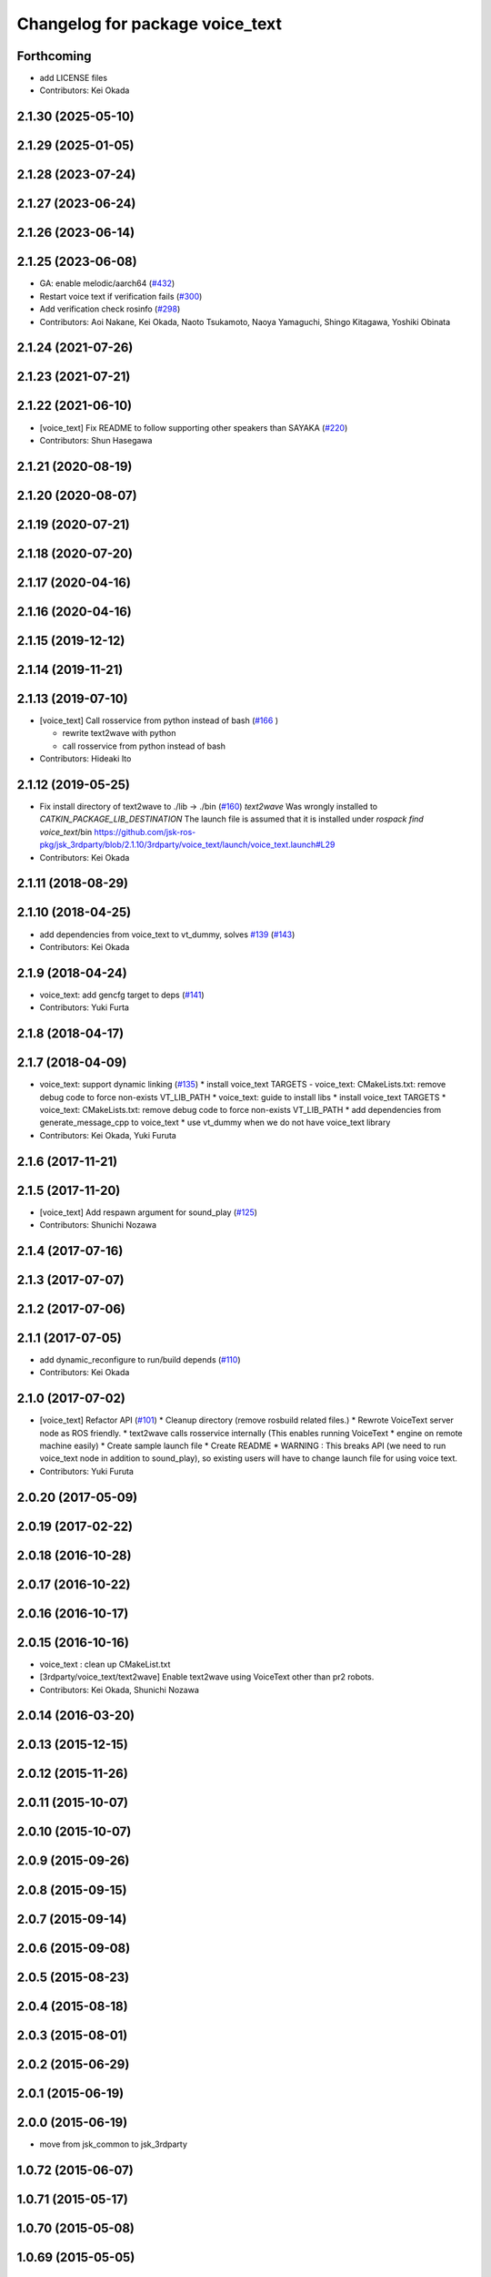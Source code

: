 ^^^^^^^^^^^^^^^^^^^^^^^^^^^^^^^^
Changelog for package voice_text
^^^^^^^^^^^^^^^^^^^^^^^^^^^^^^^^

Forthcoming
-----------
* add LICENSE files
* Contributors: Kei Okada

2.1.30 (2025-05-10)
-------------------

2.1.29 (2025-01-05)
-------------------

2.1.28 (2023-07-24)
-------------------

2.1.27 (2023-06-24)
-------------------

2.1.26 (2023-06-14)
-------------------

2.1.25 (2023-06-08)
-------------------
* GA: enable melodic/aarch64 (`#432 <https://github.com/jsk-ros-pkg/jsk_3rdparty/issues/432>`_)
* Restart voice text if verification fails (`#300 <https://github.com/jsk-ros-pkg/jsk_3rdparty/issues/300>`_)
* Add verification check rosinfo (`#298 <https://github.com/jsk-ros-pkg/jsk_3rdparty/issues/298>`_)
* Contributors: Aoi Nakane, Kei Okada, Naoto Tsukamoto, Naoya Yamaguchi, Shingo Kitagawa, Yoshiki Obinata

2.1.24 (2021-07-26)
-------------------

2.1.23 (2021-07-21)
-------------------

2.1.22 (2021-06-10)
-------------------
* [voice_text] Fix README to follow supporting other speakers than SAYAKA (`#220 <https://github.com/jsk-ros-pkg/jsk_3rdparty/issues/220>`_)

* Contributors: Shun Hasegawa

2.1.21 (2020-08-19)
-------------------

2.1.20 (2020-08-07)
-------------------

2.1.19 (2020-07-21)
-------------------

2.1.18 (2020-07-20)
-------------------

2.1.17 (2020-04-16)
-------------------

2.1.16 (2020-04-16)
-------------------

2.1.15 (2019-12-12)
-------------------

2.1.14 (2019-11-21)
-------------------

2.1.13 (2019-07-10)
-------------------
* [voice_text] Call rosservice from python instead of bash (`#166 <https://github.com/jsk-ros-pkg/jsk_3rdparty/issues/166>`_ )

  * rewrite text2wave with python
  * call rosservice from python instead of bash

* Contributors: Hideaki Ito

2.1.12 (2019-05-25)
-------------------
* Fix install directory of text2wave to ./lib -> ./bin (`#160 <https://github.com/jsk-ros-pkg/jsk_3rdparty/issues/160>`_)
  `text2wave` Was wrongly  installed to `CATKIN_PACKAGE_LIB_DESTINATION`
  The launch file is assumed that it is installed under `rospack find voice_text`/bin
  https://github.com/jsk-ros-pkg/jsk_3rdparty/blob/2.1.10/3rdparty/voice_text/launch/voice_text.launch#L29
* Contributors: Kei Okada

2.1.11 (2018-08-29)
-------------------

2.1.10 (2018-04-25)
-------------------
* add dependencies from voice_text to vt_dummy, solves `#139 <https://github.com/jsk-ros-pkg/jsk_3rdparty/issues/139>`_ (`#143 <https://github.com/jsk-ros-pkg/jsk_3rdparty/issues/143>`_)
* Contributors: Kei Okada

2.1.9 (2018-04-24)
------------------
* voice_text: add gencfg target to deps (`#141 <https://github.com/jsk-ros-pkg/jsk_3rdparty/issues/141>`_)
* Contributors: Yuki Furta

2.1.8 (2018-04-17)
------------------

2.1.7 (2018-04-09)
------------------

* voice_text: support dynamic linking (`#135 <https://github.com/jsk-ros-pkg/jsk_3rdparty/issues/135>`_)
  * install voice_text TARGETS - voice_text: CMakeLists.txt: remove debug code to force non-exists VT_LIB_PATH
  * voice_text: guide to install libs
  * install voice_text TARGETS
  * voice_text: CMakeLists.txt: remove debug code to force non-exists VT_LIB_PATH
  * add dependencies from generate_message_cpp to voice_text
  * use vt_dummy when we do not have voice_text library
* Contributors: Kei Okada, Yuki Furuta

2.1.6 (2017-11-21)
------------------

2.1.5 (2017-11-20)
------------------
* [voice_text] Add respawn argument for sound_play (`#125 <https://github.com/jsk-ros-pkg/jsk_3rdparty/issues/125>`_)
* Contributors: Shunichi Nozawa

2.1.4 (2017-07-16)
------------------

2.1.3 (2017-07-07)
------------------

2.1.2 (2017-07-06)
------------------

2.1.1 (2017-07-05)
------------------
* add dynamic_reconfigure to run/build depends  (`#110 <https://github.com/jsk-ros-pkg/jsk_3rdparty/pull/110>`_)
* Contributors: Kei Okada

2.1.0 (2017-07-02)
------------------
* [voice_text] Refactor API (`#101 <https://github.com/jsk-ros-pkg/jsk_3rdparty/pull/101>`_)
  * Cleanup directory (remove rosbuild related files.)
  * Rewrote VoiceText server node as ROS friendly.
  * text2wave calls rosservice internally (This enables running VoiceText
  * engine on remote machine easily)
  * Create sample launch file
  * Create README
  * WARNING : This breaks API (we need to run voice_text node in addition to sound_play), so existing users will have to change launch file for using voice text.

* Contributors: Yuki Furuta

2.0.20 (2017-05-09)
-------------------

2.0.19 (2017-02-22)
-------------------

2.0.18 (2016-10-28)
-------------------

2.0.17 (2016-10-22)
-------------------

2.0.16 (2016-10-17)
-------------------

2.0.15 (2016-10-16)
-------------------
* voice_text : clean up CMakeList.txt
* [3rdparty/voice_text/text2wave] Enable text2wave using VoiceText other than pr2 robots.
* Contributors: Kei Okada, Shunichi Nozawa

2.0.14 (2016-03-20)
-------------------

2.0.13 (2015-12-15)
-------------------

2.0.12 (2015-11-26)
-------------------

2.0.11 (2015-10-07)
-------------------

2.0.10 (2015-10-07)
-------------------

2.0.9 (2015-09-26)
------------------

2.0.8 (2015-09-15)
------------------

2.0.7 (2015-09-14)
------------------

2.0.6 (2015-09-08)
------------------

2.0.5 (2015-08-23)
------------------

2.0.4 (2015-08-18)
------------------

2.0.3 (2015-08-01)
------------------

2.0.2 (2015-06-29)
------------------

2.0.1 (2015-06-19)
------------------

2.0.0 (2015-06-19)
------------------
* move from jsk_common to jsk_3rdparty

1.0.72 (2015-06-07)
-------------------

1.0.71 (2015-05-17)
-------------------

1.0.70 (2015-05-08)
-------------------

1.0.69 (2015-05-05)
-------------------

1.0.68 (2015-05-05)
-------------------

1.0.67 (2015-05-03)
-------------------

1.0.66 (2015-04-03)
-------------------

1.0.65 (2015-04-02)
-------------------

1.0.64 (2015-03-29)
-------------------

1.0.63 (2015-02-19)
-------------------

1.0.62 (2015-02-17)
-------------------

1.0.61 (2015-02-11)
-------------------

1.0.60 (2015-02-03)
-------------------

1.0.59 (2015-02-03)
-------------------
* Remove rosbuild files
* Contributors: Ryohei Ueda

1.0.58 (2015-01-07)
-------------------

1.0.57 (2014-12-23)
-------------------

1.0.56 (2014-12-17)
-------------------

1.0.55 (2014-12-09)
-------------------

1.0.54 (2014-11-15)
-------------------

1.0.53 (2014-11-01)
-------------------

1.0.52 (2014-10-23)
-------------------

1.0.51 (2014-10-20)
-------------------

1.0.50 (2014-10-20)
-------------------

1.0.49 (2014-10-13)
-------------------

1.0.48 (2014-10-12)
-------------------

1.0.47 (2014-10-08)
-------------------

1.0.46 (2014-10-03)
-------------------

1.0.45 (2014-09-29)
-------------------

1.0.44 (2014-09-26)
-------------------

1.0.43 (2014-09-26)
-------------------

1.0.42 (2014-09-25)
-------------------
* Support cakint for vice_text by using catkin_find command
* Contributors: Ryohei Ueda

1.0.41 (2014-09-23)
-------------------

1.0.40 (2014-09-19)
-------------------

1.0.39 (2014-09-17)
-------------------

1.0.38 (2014-09-13)
-------------------
* catkinize python_twoauth and voice_text, modify multi_map_server's catkin.cmake
* Contributors: Ryohei Ueda, JSK applications

* catkinize python_twoauth and voice_text, modify multi_map_server's catkin.cmake
* Contributors: Yuto Inagaki

1.0.37 (2014-09-08)
-------------------

1.0.36 (2014-09-01)
-------------------

1.0.35 (2014-08-16)
-------------------

1.0.34 (2014-08-14)
-------------------

1.0.33 (2014-07-28)
-------------------

1.0.32 (2014-07-26)
-------------------

1.0.31 (2014-07-23)
-------------------

1.0.30 (2014-07-15)
-------------------

1.0.29 (2014-07-02)
-------------------

1.0.28 (2014-06-24)
-------------------

1.0.27 (2014-06-10)
-------------------

1.0.26 (2014-05-30)
-------------------

1.0.25 (2014-05-26)
-------------------

1.0.24 (2014-05-24)
-------------------

1.0.23 (2014-05-23)
-------------------

1.0.22 (2014-05-22)
-------------------

1.0.21 (2014-05-20)
-------------------

1.0.20 (2014-05-09)
-------------------

1.0.19 (2014-05-06)
-------------------

1.0.18 (2014-05-04)
-------------------

1.0.17 (2014-04-20)
-------------------

1.0.16 (2014-04-19 23:29)
-------------------------

1.0.15 (2014-04-19 20:19)
-------------------------

1.0.14 (2014-04-19 12:52)
-------------------------

1.0.13 (2014-04-19 11:06)
-------------------------

1.0.12 (2014-04-18 16:58)
-------------------------

1.0.11 (2014-04-18 08:18)
-------------------------

1.0.10 (2014-04-17)
-------------------

1.0.9 (2014-04-12)
------------------

1.0.8 (2014-04-11)
------------------

1.0.7 (2014-04-10)
------------------

1.0.6 (2014-04-07)
------------------

1.0.5 (2014-03-31)
------------------

1.0.4 (2014-03-29)
------------------

1.0.3 (2014-03-19)
------------------

1.0.2 (2014-03-12)
------------------

1.0.1 (2014-03-07)
------------------

1.0.0 (2014-03-05)
------------------
* add nkf to rosdep.yaml
* do not compile if voicetext is not installed
* add r58200(fixed include path), r58221(added nkf to rosdep) by mikita
* add voice_text client program, copy from jsk-ros-pkg-unreleased
* Contributors: Kei Okada

